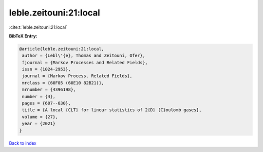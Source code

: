 leble.zeitouni:21:local
=======================

:cite:t:`leble.zeitouni:21:local`

**BibTeX Entry:**

.. code-block:: bibtex

   @article{leble.zeitouni:21:local,
    author = {Lebl\'{e}, Thomas and Zeitouni, Ofer},
    fjournal = {Markov Processes and Related Fields},
    issn = {1024-2953},
    journal = {Markov Process. Related Fields},
    mrclass = {60F05 (60E10 82B21)},
    mrnumber = {4396198},
    number = {4},
    pages = {607--630},
    title = {A local {CLT} for linear statistics of 2{D} {C}oulomb gases},
    volume = {27},
    year = {2021}
   }

`Back to index <../By-Cite-Keys.html>`_
